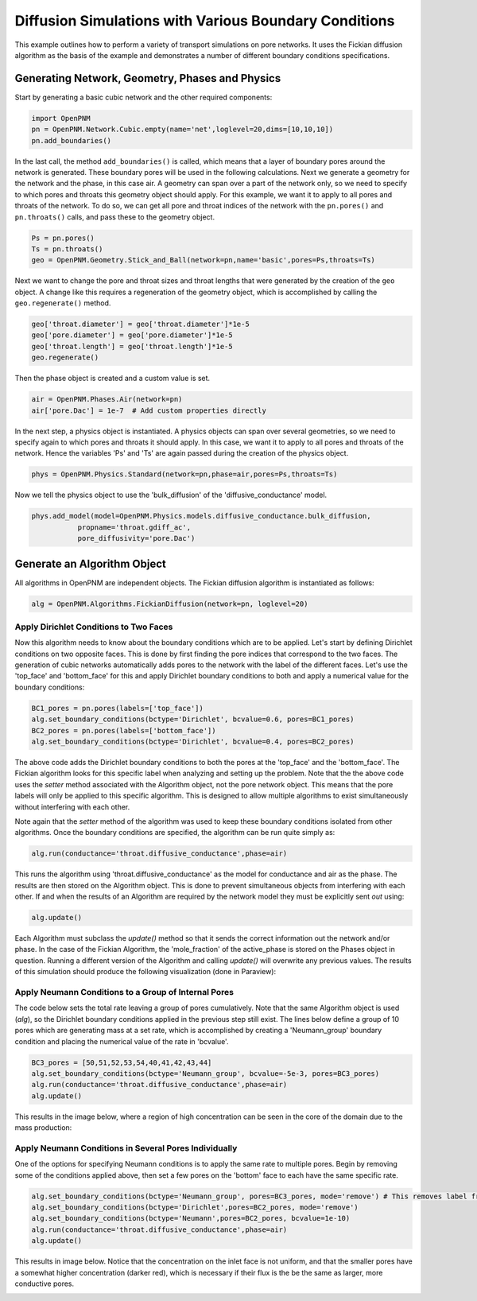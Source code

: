 .. _boundary_conditions_example:

===============================================================================
Diffusion Simulations with Various Boundary Conditions
===============================================================================
This example outlines how to perform a variety of transport simulations on pore networks.  It uses the Fickian diffusion algorithm as the basis of the example and demonstrates a number of different boundary conditions specifications.

+++++++++++++++++++++++++++++++++++++++++++++++++++++++++++++++++++++++++++++++
Generating Network, Geometry, Phases and Physics
+++++++++++++++++++++++++++++++++++++++++++++++++++++++++++++++++++++++++++++++
Start by generating a basic cubic network and the other required components:

.. code-block:: python

	import OpenPNM
	pn = OpenPNM.Network.Cubic.empty(name='net',loglevel=20,dims=[10,10,10])
	pn.add_boundaries()
	
In the last call, the method ``add_boundaries()`` is called, which means that a layer of boundary pores around the network is generated. These boundary pores will be used in the following calculations. Next we generate a geometry for the network and the phase, in this case air. A geometry can span over a part of the network only, so we need to specify to which pores and throats this geometry object should apply. For this example, we want it to apply to all pores and throats of the network. To do so, we can get all pore and throat indices of the network with the ``pn.pores()`` and ``pn.throats()`` calls, and pass these to the geometry object.

.. code-block:: python
    
	Ps = pn.pores()
	Ts = pn.throats()
	geo = OpenPNM.Geometry.Stick_and_Ball(network=pn,name='basic',pores=Ps,throats=Ts)
	
Next we want to change the pore and throat sizes and throat lengths that were generated by the creation of the ``geo`` object. A change like this requires a regeneration of the geometry object, which is accomplished by calling the ``geo.regenerate()`` method. 

.. code-block:: python

	geo['throat.diameter'] = geo['throat.diameter']*1e-5
	geo['pore.diameter'] = geo['pore.diameter']*1e-5
	geo['throat.length'] = geo['throat.length']*1e-5
	geo.regenerate()
	
Then the phase object is created and a custom value is set.

.. code-block:: python

	air = OpenPNM.Phases.Air(network=pn)
	air['pore.Dac'] = 1e-7  # Add custom properties directly

In the next step, a physics object is instantiated. A physics objects can span over several geometries, so we need to specify again to which pores and throats it should apply. In this case, we want it to apply to all pores and throats of the network. Hence the variables 'Ps' and 'Ts' are again passed during the creation of the physics object. 
	
.. code-block:: python

	phys = OpenPNM.Physics.Standard(network=pn,phase=air,pores=Ps,throats=Ts)
	
Now we tell the physics object to use the 'bulk_diffusion' of the 'diffusive_conductance' model.

.. code-block:: python

	phys.add_model(model=OpenPNM.Physics.models.diffusive_conductance.bulk_diffusion,
                   propname='throat.gdiff_ac',
                   pore_diffusivity='pore.Dac')

+++++++++++++++++++++++++++++++++++++++++++++++++++++++++++++++++++++++++++++++
Generate an Algorithm Object
+++++++++++++++++++++++++++++++++++++++++++++++++++++++++++++++++++++++++++++++
All algorithms in OpenPNM are independent objects. The Fickian diffusion algorithm is instantiated as follows:

.. code-block:: python

	alg = OpenPNM.Algorithms.FickianDiffusion(network=pn, loglevel=20)

-------------------------------------------------------------------------------
Apply Dirichlet Conditions to Two Faces
-------------------------------------------------------------------------------

Now this algorithm needs to know about the boundary conditions which are to be applied.  Let's start by defining Dirichlet conditions on two opposite faces.  This is done by first finding the pore indices that correspond to the two faces.  The generation of cubic networks automatically adds pores to the network with the label of the different faces.  Let's use the 'top_face' and 'bottom_face' for this and apply Dirichlet boundary conditions to both and apply a numerical value for the boundary conditions:

.. code-block:: python

	BC1_pores = pn.pores(labels=['top_face'])
	alg.set_boundary_conditions(bctype='Dirichlet', bcvalue=0.6, pores=BC1_pores)
	BC2_pores = pn.pores(labels=['bottom_face'])
	alg.set_boundary_conditions(bctype='Dirichlet', bcvalue=0.4, pores=BC2_pores)

The above code adds the Dirichlet boundary conditions to both the pores at the 'top_face' and the 'bottom_face'.  The Fickian algorithm looks for this specific label when analyzing and setting up the problem.  Note that the the above code uses the *setter* method associated with the Algorithm object, not the pore network object.  This means that the pore labels will only be applied to this specific algorithm. This is designed to allow multiple algorithms to exist simultaneously without interfering with each other.  

Note again that the *setter* method of the algorithm was used to keep these boundary conditions isolated from other algorithms. Once the boundary conditions are specified, the algorithm can be run quite simply as:

.. code-block:: python

	alg.run(conductance='throat.diffusive_conductance',phase=air)

	
This runs the algorithm using 'throat.diffusive_conductance' as the model for conductance and air as the phase. The results are then stored on the Algorithm object.  This is done to prevent simultaneous objects from interfering with each other.  If and when the results of an Algorithm are required by the network model they must be explicitly sent *out* using:

.. code-block:: python

	alg.update()
	
Each Algorithm must subclass the `update()` method so that it sends the correct information out the network and/or phase.  In the case of the Fickian Algorithm, the 'mole_fraction' of the active_phase is stored on the Phases object in question.  Running a different version of the Algorithm and calling `update()` will overwrite any previous values.  The results of this simulation should produce the following visualization (done in Paraview):

.. image:: BC1.png
	
-------------------------------------------------------------------------------
Apply Neumann Conditions to a Group of Internal Pores
-------------------------------------------------------------------------------

The code below sets the total rate leaving a group of pores cumulatively.  Note that the same Algorithm object is used (`alg`), so the Dirichlet boundary conditions applied in the previous step still exist.  The lines below define a group of 10 pores which are generating mass at a set rate, which is accomplished by creating a 'Neumann_group' boundary condition and placing the numerical value of the rate in 'bcvalue'.  

.. code-block:: python

	BC3_pores = [50,51,52,53,54,40,41,42,43,44]
	alg.set_boundary_conditions(bctype='Neumann_group', bcvalue=-5e-3, pores=BC3_pores)
	alg.run(conductance='throat.diffusive_conductance',phase=air)
	alg.update()

This results in the image below, where a region of high concentration can be seen in the core of the domain due to the mass production: 

.. image:: BC2.png

-------------------------------------------------------------------------------
Apply Neumann Conditions in Several Pores Individually
-------------------------------------------------------------------------------

One of the options for specifying Neumann conditions is to apply the same rate to multiple pores.  Begin by removing some of the conditions applied above, then set a few pores on the 'bottom' face to each have the same specific rate.

.. code-block:: python

	alg.set_boundary_conditions(bctype='Neumann_group', pores=BC3_pores, mode='remove') # This removes label from pores
	alg.set_boundary_conditions(bctype='Dirichlet',pores=BC2_pores, mode='remove')
	alg.set_boundary_conditions(bctype='Neumann',pores=BC2_pores, bcvalue=1e-10)
	alg.run(conductance='throat.diffusive_conductance',phase=air)
	alg.update()
	
This results in image below.  Notice that the concentration on the inlet face is not uniform, and that the smaller pores have a somewhat higher concentration (darker red), which is necessary if their flux is the be the same as larger, more conductive pores.

.. image:: BC3.png
